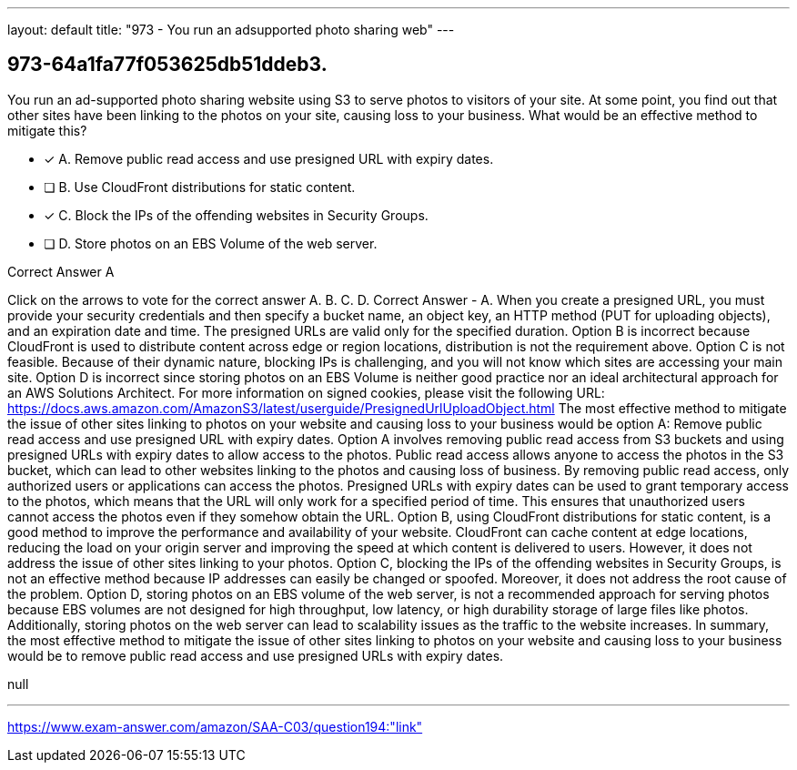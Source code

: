 ---
layout: default 
title: "973 - You run an adsupported photo sharing web"
---


[.question]
== 973-64a1fa77f053625db51ddeb3.


****

[.query]
--
You run an ad-supported photo sharing website using S3 to serve photos to visitors of your site.
At some point, you find out that other sites have been linking to the photos on your site, causing loss to your business.
What would be an effective method to mitigate this?


--

[.list]
--
* [*] A. Remove public read access and use presigned URL with expiry dates.
* [ ] B. Use CloudFront distributions for static content.
* [*] C. Block the IPs of the offending websites in Security Groups.
* [ ] D. Store photos on an EBS Volume of the web server.

--
****

[.answer]
Correct Answer  A

[.explanation]
--
Click on the arrows to vote for the correct answer
A.
B.
C.
D.
Correct Answer - A.
When you create a presigned URL, you must provide your security credentials and then specify a bucket name, an object key, an HTTP method (PUT for uploading objects), and an expiration date and time.
The presigned URLs are valid only for the specified duration.
Option B is incorrect because CloudFront is used to distribute content across edge or region locations, distribution is not the requirement above.
Option C is not feasible.
Because of their dynamic nature, blocking IPs is challenging, and you will not know which sites are accessing your main site.
Option D is incorrect since storing photos on an EBS Volume is neither good practice nor an ideal architectural approach for an AWS Solutions Architect.
For more information on signed cookies, please visit the following URL:
https://docs.aws.amazon.com/AmazonS3/latest/userguide/PresignedUrlUploadObject.html
The most effective method to mitigate the issue of other sites linking to photos on your website and causing loss to your business would be option A: Remove public read access and use presigned URL with expiry dates.
Option A involves removing public read access from S3 buckets and using presigned URLs with expiry dates to allow access to the photos. Public read access allows anyone to access the photos in the S3 bucket, which can lead to other websites linking to the photos and causing loss of business. By removing public read access, only authorized users or applications can access the photos. Presigned URLs with expiry dates can be used to grant temporary access to the photos, which means that the URL will only work for a specified period of time. This ensures that unauthorized users cannot access the photos even if they somehow obtain the URL.
Option B, using CloudFront distributions for static content, is a good method to improve the performance and availability of your website. CloudFront can cache content at edge locations, reducing the load on your origin server and improving the speed at which content is delivered to users. However, it does not address the issue of other sites linking to your photos.
Option C, blocking the IPs of the offending websites in Security Groups, is not an effective method because IP addresses can easily be changed or spoofed. Moreover, it does not address the root cause of the problem.
Option D, storing photos on an EBS volume of the web server, is not a recommended approach for serving photos because EBS volumes are not designed for high throughput, low latency, or high durability storage of large files like photos. Additionally, storing photos on the web server can lead to scalability issues as the traffic to the website increases.
In summary, the most effective method to mitigate the issue of other sites linking to photos on your website and causing loss to your business would be to remove public read access and use presigned URLs with expiry dates.
--

[.ka]
null

'''



https://www.exam-answer.com/amazon/SAA-C03/question194:"link"


